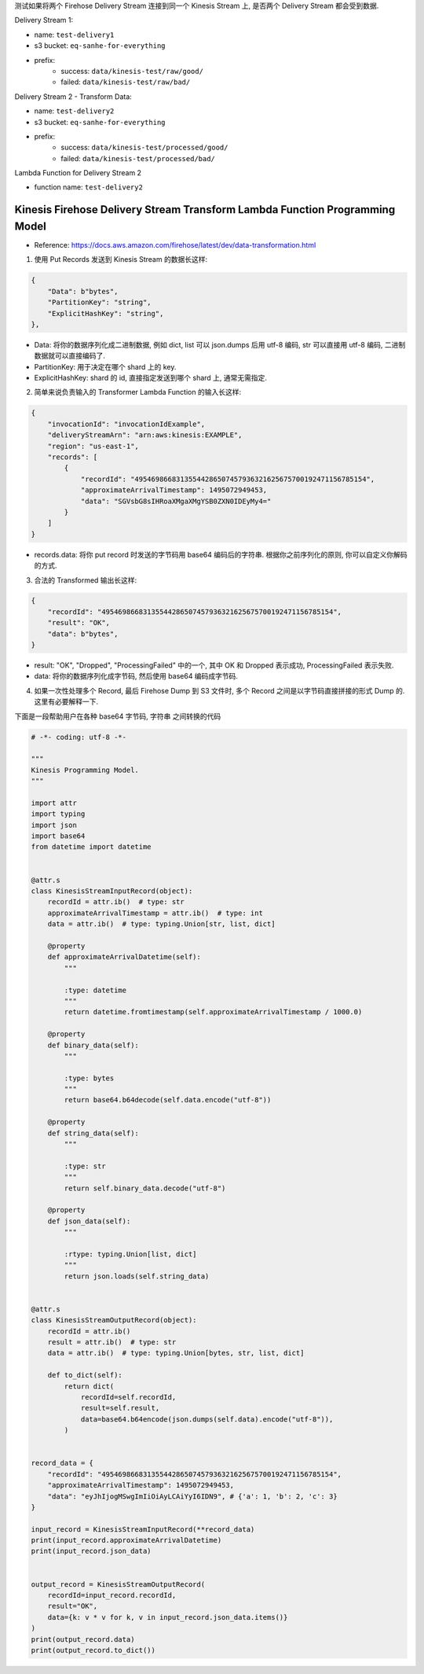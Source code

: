 测试如果将两个 Firehose Delivery Stream 连接到同一个 Kinesis Stream 上, 是否两个
Delivery Stream 都会受到数据.

Delivery Stream 1:

- name: ``test-delivery1``
- s3 bucket: ``eq-sanhe-for-everything``
- prefix:
    - success: ``data/kinesis-test/raw/good/``
    - failed: ``data/kinesis-test/raw/bad/``

Delivery Stream 2 - Transform Data:

- name: ``test-delivery2``
- s3 bucket: ``eq-sanhe-for-everything``
- prefix:
    - success: ``data/kinesis-test/processed/good/``
    - failed: ``data/kinesis-test/processed/bad/``

Lambda Function for Delivery Stream 2

- function name: ``test-delivery2``



Kinesis Firehose Delivery Stream Transform Lambda Function Programming Model
------------------------------------------------------------------------------

- Reference: https://docs.aws.amazon.com/firehose/latest/dev/data-transformation.html

1. 使用 Put Records 发送到 Kinesis Stream 的数据长这样:

.. code-block:: python

    {
        "Data": b"bytes",
        "PartitionKey": "string",
        "ExplicitHashKey": "string",
    },

- Data: 将你的数据序列化成二进制数据, 例如 dict, list 可以 json.dumps 后用 utf-8 编码, str 可以直接用 utf-8 编码, 二进制数据就可以直接编码了.
- PartitionKey: 用于决定在哪个 shard 上的 key.
- ExplicitHashKey: shard 的 id, 直接指定发送到哪个 shard 上, 通常无需指定.

2. 简单来说负责输入的 Transformer Lambda Function 的输入长这样:

.. code-block:: python

    {
        "invocationId": "invocationIdExample",
        "deliveryStreamArn": "arn:aws:kinesis:EXAMPLE",
        "region": "us-east-1",
        "records": [
            {
                "recordId": "49546986683135544286507457936321625675700192471156785154",
                "approximateArrivalTimestamp": 1495072949453,
                "data": "SGVsbG8sIHRoaXMgaXMgYSB0ZXN0IDEyMy4="
            }
        ]
    }

- records.data: 将你 put record 时发送的字节码用 base64 编码后的字符串. 根据你之前序列化的原则, 你可以自定义你解码的方式.

3. 合法的 Transformed 输出长这样:

.. code-block:: python

    {
        "recordId": "49546986683135544286507457936321625675700192471156785154",
        "result": "OK",
        "data": b"bytes",
    }

- result: "OK", "Dropped", "ProcessingFailed" 中的一个, 其中 OK 和 Dropped 表示成功, ProcessingFailed 表示失败.
- data: 将你的数据序列化成字节码, 然后使用 base64 编码成字节码.

4. 如果一次性处理多个 Record, 最后 Firehose Dump 到 S3 文件时, 多个 Record 之间是以字节码直接拼接的形式 Dump 的. 这里有必要解释一下.


下面是一段帮助用户在各种 base64 字节码, 字符串 之间转换的代码

.. code-block:: python

    # -*- coding: utf-8 -*-

    """
    Kinesis Programming Model.
    """

    import attr
    import typing
    import json
    import base64
    from datetime import datetime


    @attr.s
    class KinesisStreamInputRecord(object):
        recordId = attr.ib()  # type: str
        approximateArrivalTimestamp = attr.ib()  # type: int
        data = attr.ib()  # type: typing.Union[str, list, dict]

        @property
        def approximateArrivalDatetime(self):
            """

            :type: datetime
            """
            return datetime.fromtimestamp(self.approximateArrivalTimestamp / 1000.0)

        @property
        def binary_data(self):
            """

            :type: bytes
            """
            return base64.b64decode(self.data.encode("utf-8"))

        @property
        def string_data(self):
            """

            :type: str
            """
            return self.binary_data.decode("utf-8")

        @property
        def json_data(self):
            """

            :rtype: typing.Union[list, dict]
            """
            return json.loads(self.string_data)


    @attr.s
    class KinesisStreamOutputRecord(object):
        recordId = attr.ib()
        result = attr.ib()  # type: str
        data = attr.ib()  # type: typing.Union[bytes, str, list, dict]

        def to_dict(self):
            return dict(
                recordId=self.recordId,
                result=self.result,
                data=base64.b64encode(json.dumps(self.data).encode("utf-8")),
            )


    record_data = {
        "recordId": "49546986683135544286507457936321625675700192471156785154",
        "approximateArrivalTimestamp": 1495072949453,
        "data": "eyJhIjogMSwgImIiOiAyLCAiYyI6IDN9", # {'a': 1, 'b': 2, 'c': 3}
    }

    input_record = KinesisStreamInputRecord(**record_data)
    print(input_record.approximateArrivalDatetime)
    print(input_record.json_data)


    output_record = KinesisStreamOutputRecord(
        recordId=input_record.recordId,
        result="OK",
        data={k: v * v for k, v in input_record.json_data.items()}
    )
    print(output_record.data)
    print(output_record.to_dict())
